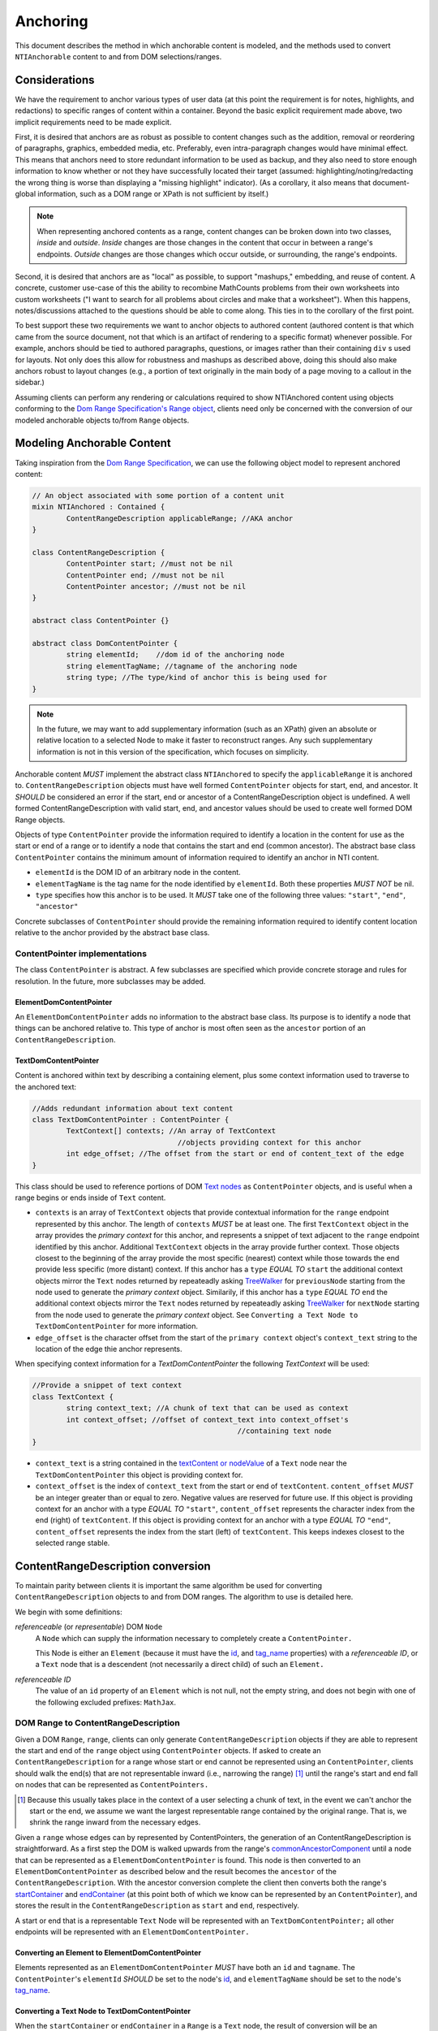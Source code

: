 ===========
 Anchoring
===========

This document describes the method in which anchorable content is
modeled, and the methods used to convert ``NTIAnchorable`` content to and
from DOM selections/ranges.

Considerations
==============

We have the requirement to anchor various types of user data (at this
point the requirement is for notes, highlights, and redactions) to
specific ranges of content within a container. Beyond the basic
explicit requirement made above, two implicit requirements need to be
made explicit.

First, it is desired that anchors are as robust as possible to content
changes such as the addition, removal or reordering of paragraphs,
graphics, embedded media, etc. Preferably, even intra-paragraph
changes would have minimal effect. This means that anchors need to
store redundant information to be used as backup, and they also need
to store enough information to know whether or not they have
successfully located their target (assumed: highlighting/noting/redacting the
wrong thing is worse than displaying a "missing highlight" indicator).
(As a corollary, it also means that document-global information, such
as a DOM range or XPath is not sufficient by itself.)

.. note::
	When representing anchored contents as a range, content changes can be
	broken down into two classes, *inside* and *outside*. *Inside* changes
	are those changes in the content that occur in between a range's endpoints.
	*Outside* changes are those changes which occur outside, or surrounding,
	the range's endpoints.

Second, it is desired that anchors are as "local" as possible, to
support "mashups," embedding, and reuse of content. A concrete,
customer use-case of this the ability to recombine MathCounts problems
from their own worksheets into custom worksheets ("I want to search
for all problems about circles and make that a worksheet"). When this
happens, notes/discussions attached to the questions should be able to
come along. This ties in to the corollary of the first point.

To best support these two requirements we want to anchor objects to
authored content (authored content is that which came from the source
document, not that which is an artifact of rendering to a specific
format) whenever possible. For example, anchors should be tied to
authored paragraphs, questions, or images rather than their containing
``div`` s used for layouts. Not only does this allow for robustness and
mashups as described above, doing this should also make anchors robust
to layout changes (e.g., a portion of text originally in the
main body of a page moving to a callout in the sidebar.)

Assuming clients can perform any rendering or calculations required to
show NTIAnchored content using objects conforming to the `Dom Range Specification's Range object <http://dvcs.w3.org/hg/domcore/raw-file/tip/Overview.html#ranges>`_,
clients need only be concerned with the
conversion of our modeled anchorable objects to/from ``Range`` objects.

Modeling Anchorable Content
===========================

Taking inspiration from the `Dom Range Specification
<http://dvcs.w3.org/hg/domcore/raw-file/tip/Overview.html#ranges>`_,
we can use the following object model to represent anchored content:

.. code-block:: cpp

	// An object associated with some portion of a content unit
	mixin NTIAnchored : Contained {
		ContentRangeDescription applicableRange; //AKA anchor
	}

	class ContentRangeDescription {
		ContentPointer start; //must not be nil
		ContentPointer end; //must not be nil
		ContentPointer ancestor; //must not be nil
	}

	abstract class ContentPointer {}

	abstract class DomContentPointer {
		string elementId;    //dom id of the anchoring node
		string elementTagName; //tagname of the anchoring node
		string type; //The type/kind of anchor this is being used for
	}

.. note::
  In the future, we may want to add supplementary information (such as
  an XPath) given an absolute or relative location to a selected Node to make it
  faster to reconstruct ranges. Any such supplementary information is
  not in this version of the specification, which focuses on simplicity.


Anchorable content *MUST* implement the abstract class ``NTIAnchored`` to
specify the ``applicableRange`` it is anchored to. ``ContentRangeDescription``
objects must have well formed ``ContentPointer`` objects for start, end,
and ancestor. It *SHOULD* be considered an error if the start, end or
ancestor of a ContentRangeDescription object is undefined. A well formed
ContentRangeDescription with valid start, end, and ancestor values should
be used to create well formed DOM Range objects.

Objects of type ``ContentPointer`` provide the information required to
identify a location in the content for use as the start or end of a
range or to identify a node that contains the start and end (common
ancestor). The abstract base class ``ContentPointer`` contains the
minimum amount of information required to identify an anchor in NTI
content.

* ``elementId`` is the DOM ID of an arbitrary node in the content.
* ``elementTagName`` is the tag name for the node identified by
  ``elementId``. Both these properties *MUST NOT* be nil.
* ``type`` specifies how this anchor is to be used.  It *MUST*
  take one of the following three values: ``"start"``, ``"end"``,
  ``"ancestor"``

Concrete subclasses of ``ContentPointer`` should provide the
remaining information required to identify content location relative
to the anchor provided by the abstract base class.

ContentPointer implementations
------------------------------

The class ``ContentPointer`` is abstract. A few subclasses are
specified which provide concrete storage and rules for resolution. In
the future, more subclasses may be added.

ElementDomContentPointer
~~~~~~~~~~~~~~~~~~~~~~~~

An ``ElementDomContentPointer`` adds no information to the abstract base
class. Its purpose is to identify a node that things can be anchored
relative to. This type of anchor is most often seen as the ``ancestor``
portion of an ``ContentRangeDescription``.

TextDomContentPointer
~~~~~~~~~~~~~~~~~~~~~

Content is anchored within text by describing a containing element,
plus some context information used to traverse to the anchored text:

.. code-block:: cpp

	//Adds redundant information about text content
	class TextDomContentPointer : ContentPointer {
		TextContext[] contexts; //An array of TextContext
		                          //objects providing context for this anchor
		int edge_offset; //The offset from the start or end of content_text of the edge
	}


This class should be used to reference portions of DOM `Text nodes
<http://dvcs.w3.org/hg/domcore/raw-file/tip/Overview.html#interface-text>`_
as ``ContentPointer`` objects, and is useful when a range begins or
ends inside of ``Text`` content.


* ``contexts`` is an array of ``TextContext`` objects that provide
  contextual information for the ``range`` endpoint represented by
  this anchor. The length of ``contexts`` *MUST* be at least one. The
  first ``TextContext`` object in the array provides the *primary
  context* for this anchor, and represents a snippet of text adjacent
  to the ``range`` endpoint identified by this anchor. Additional
  ``TextContext`` objects in the array provide further context.
  Those objects closest to the beginning of the array provide the most
  specific (nearest) context while those towards the end provide less
  specific (more distant) context. If this anchor has a ``type``
  *EQUAL TO* ``start`` the additional context objects mirror the
  ``Text`` nodes returned by repeateadly asking `TreeWalker
  <http://dvcs.w3.org/hg/domcore/raw-file/tip/Overview.html#treewalker>`_
  for ``previousNode`` starting from the node used to generate the
  *primary context* object. Similarily, if this anchor has a ``type``
  *EQUAL TO* ``end`` the additional context objects mirror the
  ``Text`` nodes returned by repeateadly asking `TreeWalker
  <http://dvcs.w3.org/hg/domcore/raw-file/tip/Overview.html#treewalker>`_
  for ``nextNode`` starting from the node used to generate the
  *primary context* object. See ``Converting a Text Node to
  TextDomContentPointer`` for more information.
* ``edge_offset`` is the character offset from the start of the
  ``primary context`` object's ``context_text`` string to the location
  of the edge thie anchor represents.


When specifying context information for a `TextDomContentPointer` the
following `TextContext` will be used:

.. code-block:: cpp

	//Provide a snippet of text context
	class TextContext {
		string context_text; //A chunk of text that can be used as context
		int context_offset; //offset of context_text into context_offset's
							//containing text node
	}

* ``context_text`` is a string contained in the `textContent or nodeValue
  <http://dvcs.w3.org/hg/domcore/raw-file/tip/Overview.html#dom-node-textcontent>`_
  of a ``Text`` node near the ``TextDomContentPointer`` this object is
  providing context for.
* ``context_offset`` is the index of ``context_text`` from the start or end of ``textContent``.
  ``content_offset`` *MUST* be an integer greater than or equal to zero.  Negative values are reserved for future use.
  If this object is providing context for an anchor with a type *EQUAL TO* ``"start"``, ``content_offset``
  represents the character index from the end (right) of ``textContent``.
  If this object is providing context for an anchor with a type *EQUAL TO* ``"end"``,
  ``content_offset`` represents the index from the start (left) of
  ``textContent``.  This keeps indexes closest to the selected
  range stable.


ContentRangeDescription conversion
==================================

To maintain parity between clients it is important the same algorithm
be used for converting ``ContentRangeDescription`` objects to and from DOM
ranges. The algorithm to use is detailed here.

We begin with some definitions:

*referenceable* (or *representable*) DOM ``Node``
	A ``Node`` which can supply the information
	necessary to completely create a ``ContentPointer.``

	This Node is either an ``Element`` (because it must have the  `id
	<http://dvcs.w3.org/hg/domcore/raw-file/tip/Overview.html#dom-element-id>`_,
	and `tag_name
	<http://dvcs.w3.org/hg/domcore/raw-file/tip/Overview.html#dom-element-tagname>`_
	properties) with a *referenceable ID*, or a ``Text`` node that is a
	descendent (not necessarily a direct child) of such an ``Element.``

*referenceable ID*
	The value of an ``id`` property of an ``Element`` which is not null,
	not the empty string, and does not begin with one of the following
	excluded prefixes: ``MathJax``.

DOM Range to ContentRangeDescription
------------------------------------

Given a DOM ``Range``, ``range``, clients can only generate
``ContentRangeDescription`` objects if they are able to represent the
start and end of the ``range`` object using ``ContentPointer``
objects. If asked to create an ``ContentRangeDescription`` for a range
whose start or end cannot be represented using an
``ContentPointer``, clients should walk the end(s) that are not
representable inward (i.e., narrowing the range) [#]_ until the
range's start and end fall on nodes that can be represented as
``ContentPointers.``

.. [#] Because this usually takes place in the context of a user
  selecting a chunk of text, in the event we can't anchor the start or
  the end, we assume we want the largest representable range contained by the original
  range. That is, we shrink the range inward from the necessary edges.

Given a ``range`` whose edges can by represented by ContentPointers,
the generation of an ContentRangeDescription is straightforward. As a
first step the DOM is walked upwards from the range's `commonAncestorComponent
<http://dvcs.w3.org/hg/domcore/raw-file/tip/Overview.html#dom-range-commonancestorcontainer>`_
until a node that can be represented as a ``ElementDomContentPointer``
is found. This node is then converted to an
``ElementDomContentPointer`` as described below and the result becomes
the ``ancestor`` of the ``ContentRangeDescription``. With the ancestor
conversion complete the client then converts both the range's `startContainer
<http://dvcs.w3.org/hg/domcore/raw-file/tip/Overview.html#dom-range-startcontainer>`_
and `endContainer
<http://dvcs.w3.org/hg/domcore/raw-file/tip/Overview.html#dom-range-endcontainer>`_
(at this point both of which we know can be represented by an
``ContentPointer``), and stores the result in the
``ContentRangeDescription`` as ``start`` and ``end``, respectively.

A start or end that is a representable ``Text`` Node will be represented with an
``TextDomContentPointer;`` all other endpoints will be represented with
an ``ElementDomContentPointer.``



Converting an Element to ElementDomContentPointer
~~~~~~~~~~~~~~~~~~~~~~~~~~~~~~~~~~~~~~~~~~~~~~~~~

Elements represented as an ``ElementDomContentPointer`` *MUST* have both
an ``id`` and ``tagname``. The ``ContentPointer``'s ``elementId``
*SHOULD* be set to the node's `id
<http://dvcs.w3.org/hg/domcore/raw-file/tip/Overview.html#dom-element-id>`_,
and ``elementTagName`` should be set to the node's `tag_name
<http://dvcs.w3.org/hg/domcore/raw-file/tip/Overview.html#dom-element-tagname>`_.


Converting a Text Node to TextDomContentPointer
~~~~~~~~~~~~~~~~~~~~~~~~~~~~~~~~~~~~~~~~~~~~~~~

When the ``startContainer`` or ``endContainer`` in a ``Range`` is a
``Text`` node, the result of conversion will be an
``TextDomContentPointer`` (the "text anchor"). Because ``Text`` nodes
do not have tag names or IDs, a text anchor describes a node that does
have those properties (a containing ``Element``) plus a set of context
objects that define the location of the text within (beneath) that
element.

The first step in generating a text anchor is to identify the
containing element (reference point). From the text node, walk up the
DOM until a refrenceable node is found. This node's ID and tag name
become the ``elementId`` and ``elementTagName`` respectively.

.. JAM: Text about completely undefined heuristics deleted. It's not
.. an algorithm if there are completely undefined heuristics.

The anchor's *primary context* and ``edge_offset`` can be populated
given the ``TextDomContentPointer`` and the Range object. The method
for generating the *primary context* object may differ from the
method used to generate *additional* ``TextContext`` objects. In
order to populate a ``Range`` object's endpoints from
``TextDomContentPointers``, ``contexts`` should contain enough
``NTITextContent`` objects to uniquely identfiy this anchor point
beneath the reference node.

The generation of ``TextContext`` objects is defined here in a
simplistic manner; in the future, this may be refined, but the
algorithm must remain capable of intepreting existing data. Here, we
take a word based approach to extracting context from a ``Text`` node.
Given an anchor and a ``Text`` node to extract context from, the
following procedure should be used to generate the ``primary context``
object:

.. JAM: Define this in words, not an implementation. An implementation
.. is not a specification. An implementation contains unnecessary
.. details that distract from what is actually intended, and probably contains bugs.
.. Pseudo-code is alright for *examples*. A reference implementation
.. can be provided in addition.
.. Another problem with mixing in implementations is that it makes it
.. unclear what is actually being specified (i.e., the data structures
.. required for interoperability).

.. code-block:: javascript

	//Extract first word from string



Given a ``Text`` node and an anchor, additional
``TextContext`` objects can be generated as follows:

.. JAM: Like the above. This is not a specification.

.. code-block:: javascript

	//Given an anchor and a relative node (next or previous sibling)
	//depending on the value of anchor.type, generates an
	//TextContext suitable for use as additional context
	function generateSubsequentContext(anchor, relative_node)
	{

	}

Additional context nodes should be generated until 15 characters or
5 context nodes have been collected.  Putting this, together with the
above methods for generating context nodes, turn
a range endpoint in to a complete ``TextDomContentPointer`` object as follows:

.. JAM: Again like the above. This is not a specification.

.. code-block:: javascript

	//Complete an anchor given a range
	function populateAnchorWithRange(anchor, range)
	{

	}

.. warning::
  In the past, when walking ``Text`` nodes, we have encountered nodes
  whose textContent is only whitespace.  Should we skip those when
  walking siblings with the TreeWalker?

.. note::
  The Range's offsets are specified in terms of the DOM object's node
  length. For a Text node, its length is defined as unicode code
  points or characters.

.. note::
  If it was necessary to traverse upward many nodes in order to find
  one that is referenceable, then, because we are only storing a text
  node's content and the offset, not any sort of path information,
  the process of reconstructing the matching range could be fairly
  inefficient and require much traversal. The performance
  ramifications of this are unclear.

ContentRangeDescription to DOM Range
------------------------------------

When creating a DOM Range, ``range``, object from an
``ContentRangeDescription`` object, clients should keep in mind that from
a user perspective it is much worse to anchor something to the wrong
content than to not anchor it at all. If, when reconstructing the range
from the ``ContentRangeDescription``, a client is unable to confidently
locate the ``startContainer``, ``endContainer``, ``startOffset``, or
``endOffset`` using all the ``ContentPointer`` information provided,
the client *should* abort anchoring the content to a specific
location.

.. JAM: FIXME: What are we trying to say here? We're not defining an
.. implementation, we're describing the algorithm.

.. code-block:: javascript

	//deleted


Anchor resolution starts by resolving the ancestor
``ContentPointer`` to a DOM node (which *must* be an ``Element``).
This provides a starting point when searching for the start and end
``ContentPointers``. The ancestor can also be used to validate parts
of the ``ContentRangeDescription``. For example, the start and end should
be contained in the ancestor. If the ancestor can't be resolved it
should default to the DOM's `documentElement
<http://dvcs.w3.org/hg/domcore/raw-file/tip/Overview.html#document-element>`_.

Given an ancestor the DOM can then be traversed for the start and end
container ``Nodes`` and offsets needed to construct a range. If a start
and end ``Node`` cannot be located beneath the ancestor, and the ancestor
is not already the ``documentElement,`` resolution should be tried
again given an ancestor of the ``documentElement.`` If the start does
not come before end (as computed using `compareDocumentPosition
<http://dvcs.w3.org/hg/domcore/raw-file/tip/Overview.html#dom-node-comparedocumentposition>`_),
the ``ContentRangeDescription`` is invalid and clients *should* abort
range creation and anchoring. Given an ``ContentRangeDescription`` the
following procedure should be used to resolve a dom range.

.. JAM: FIXME: Please actually define what we're trying to do.


.. code-block:: javascript

	//deleted



Converting ElementDomContentPointer to a Node
~~~~~~~~~~~~~~~~~~~~~~~~~~~~~~~~~~~~~~~~~~~~~

Given an ElementDomContentPointer find the DOM ``Element`` whose ID is
``elementId`` within the ancestor. If an ``Element`` with that ID
can't be found or the tagname of the ``Element`` does not match
``elementTagName``, conversion fails and the result is null.  Example
code for resolving ElementDomContentPointer as a start anchor follows:

.. code-block:: javascript

	function locateRangeStartForAnchor(absoluteAnchor, ancestorNode) {
		var tree_walker = document.createTreeWalker( ancestorNode, NodeFilter.SHOW_ELEMENT );

		while( test_node = tree_walker.nextNode() ) {
	    	if(    test_node.id === absoulteAnchor.elementId
			    && test_node.tagName === absoluteAnchor.elementTagName ) {
	       		return {node: test_node, confidence: 1};
	    	}
		}
		return {confidence: 0};
	}

An example of updating the range for an ElementDomContentPointer with
type === ``end`` is as follows:

.. code-block:: javascript

	function locateRangeEndForAnchor(absoluteAnchor, ancestorNode, startResult){
		var tree_walker = document.createTreeWalker(ancestorNode, NodeFilter.SHOW_ELEMENT );

		//We want to look after the start node so we reposition the walker
		tree_walker.currentNode =  startResult.node;

		while( test_node = tree_walker.nextNode() ) {
	    	if(    test_node.id === absoulteAnchor.elementId
			    && test_node.tagName === absoluteAnchor.elementTagName ) {
				return {node: test_node, confidence: 1};
	    	}
		}
		return {confidence: 0};
	}


Converting TextDomContentPointer to a Node
~~~~~~~~~~~~~~~~~~~~~~~~~~~~~~~~~~~~~~~~~~

The general algorithm for resolving a ``TextDomContentPointer`` is a
follows.  Begin by resolving the *reference node* using
``elementId`` and ``elementTagName``.  If the *reference node*
can't be resolved, use the ``ancestor`` as the *reference node*.  Using
the *refernce node* as the root, create a ``TreeWalker`` to
interate each ``Text`` node, ``textNode``, using the ``nextNode`` method.

For each ``textNode`` check if the *primary context* object matches
``textNode``. If it does, using a ``TreeWalker`` rooted at *reference
node*, compare each *additional context* object by walking the tree
using the ``previousNode`` method, if anchor ``type`` is ``start``, or
forward using the ``nextNode`` method, if the anchor ``type`` is
``end``. If all context objects match, ``textNode`` will become the
range's ``startContainer`` if the anchor ``type`` is ``start``, or
``endContainer`` if the anchor ``type`` is ``end``. If not all the
context objects match continue the outer loop by comparing context
objects for the next ``textNode``.

If a ``textNode`` has been identified as the start or end container, a
range can be constructed as follows. If anchor ``type`` is ``start``,
set the ``ranges`` ``startContainer`` to ``textNode``. If anchor
``type`` is ``end``, set the ``ranges`` ``endContainer`` to
``textNode``. Calculate the text offset by identifying the index of
the *primary context* object's ``context_text`` in the container.
Adjust the offset by anchor's ``edge_offset`` property, and set the
range's ``startOffset``, if anchor ``type`` == ``start``, or
``endOffset``, if anchor ``type`` == `end`, to the computed value.

.. JAM: The above description is good. It's much more readable than
.. the code; most people will skip the code.

One such example implemenation is shown in detail below:

.. code-block:: javascript

	function locateRangeStarForAnchor(textAnchor, ancestorNode){
		return locateRanageEdgeForAnchor(textAnchor, ancestorNode, null);
	}

	function locateRangeEndForAnchor(textAnchor, ancestorNode, startResult){
		return locateRanageEdgeForAnchor(textAnchor, ancestorNode, startResult);
	}

	function locateRanageEdgeForAnchor(textAnchor, ancestorNode, startResult){
		//Resolution starts by locating the reference node
		//for this text anchor.  If it can't be found ancestor is used
		var referenceNode = resolveAnchor(textAnchor.elementId, textAnchor.elementTagName);
 		if(!referenceNode){
			referenceNode = ancestorNode;
		}

		//A value between 0 and 1 indicating the confidence we
		//require to match a textNode to an TextContext.  A
		//value of 1 indicates 100% confidence, while a value of 0
		//indicates 0% confidence
		var requiredConfidence = 1;

		//We use a tree walker to search beneath the reference node
		//for textContent matching our primary context with confidence
		// >= requiredConfidence

		var tree_walker = document.createTreeWalker( referenceNode, NodeFilter.SHOW_TEXT );

		//If we are looking for the end node.  we want to start
		//looking where the start node ended
		if( textAnchor.type === 'end' ){
			tree_walker.currentNode = startResult.node;
		}

		var textNode;

		if(tree_walker.current_node.nodeType == Node.TEXT_NODE){
			textNode = tree_walker.current_node;
		}
		else{
			textNode = tree_walker.next_node;
		}


		//If we are working on the start anchor, when checking context
		//we look back at previous nodes.  if we are looking at end we
		//look forward to next nodes
		var siblingFunction = textAnchor.type === 'start' ? tree_walker.previousNode : tree_walker.nextNode;
		while( textNode ) {
			//Do all our contexts match this textNode
			var nextNodeToCheck = textNode;
			var match = true;
			for( var contextObj in textAnchor.contexts ){
				//Right now, if we don't have all the nodes we need to have
				//for the contexts, we fail.  In the future this
				//probably changes but that requires looking ahead to
				//see if there is another node that makes us ambiguous
				//if we don't apply all the context
				if(!nextNodeToCheck){
				    match = false;
					break;
				}
				//If we don't match this context with high enough confidence
				//we fail
				if( confidenceForContextMatch(contextObj, textNode, textAnchor.type) < requiredConfidence){
					match = false;
					break;
				}

				//That context matched so we continue verifying.
				nextNodeToCheck = siblingFunction();
			}

			//We matched as much context is we could,
			//this is our node
			if(match){
				break;
			}
			else{
				//That wasn't it.  Continue searching
				tree_walker.currentNode = textNode;
			}

			//Start the context search over in the next textnode
			textNode = tree_walker.nextNode();
		}

		//If we made it through the tree without finding
		//a node we failed
		if(!textNode){
			return {confidence: 0};
		}


		//We found what we need.  Set the context
		var primaryContext = textAnchor.contexts[0];

		var container = textNode;
		var indexOfContext = container.textContent.indexOf(primaryContext.context_text);
		indexOfContext += textAnchor.edge_offset;
		return {node:container, offset: indexOfContext, confidence: 1};
	}


The huersistics involved in calculating a confidence value for a
particular context may change, current spec requires exact matches.
Clients should implement `confidenceForContextMatch` as follows:

.. JAM: There's that problem of defining a spec using an
.. implementation again.

.. code-block:: javascript

	//deleted

Examples
--------

This section will provide example HTML documents with a selection, a representation of
their DOM, and the resulting ``ContentRangeDescription`` created (in JSON
notation). Within the HTML, individual ``Text`` nodes are surrounded
with square brackets; the selection is demarcated with the vertical
pipe ``|``.

A NTIContentSimpleTextRangeSpec
~~~~~~~~~~~~~~~~~~~~~~~~~~~~~~~

.. code-block:: html

	<p id="id">
		[|A single selected text node|]
	</p>

.. code-block:: javascript

	// The content range
	{
		ancestor: {
			elementId: 'id',
			elementTagName: 'p',
		},
		start: {
			elementId: 'id',
			elementTagName: 'p',
			contexts: [{ context_text: 'A', context_offset: 26 }]
			edge_offset: 0
		},
		end: {
			elementId: 'id',
			elementTagName: 'p',
			contexts: [{ context_text: 'node', context_offset: 22 }],
			edge_offset: 4
		},
		selected_text: 'A single selected text node',
		offset: 0
	}


Example 2
~~~~~~~~~

This example spans from one text node to the next.

.. code-block:: html

	<p id="id">
		[|An] <i>[italic]</i> [word.]|
	</p>


.. code-block:: javascript

	// The content range
	{
		ancestor: {
			elementId: 'id',
			elementTagName: 'p',
		},
		start: {
			elementId: 'id',
			elementTagName: 'p',
			contexts: [{ context_text: 'An', context_offset: 2 }]
			edge_offset: 0
		},
		end: {
			elementId: 'id',
			elementTagName: 'p',
			contexts: [{ context_text: 'word.', context_offset: 0 }],
			edge_offset: 5
		}
	}



Example 3
~~~~~~~~~

This example has multiple text nodes that match. Notice that
the offsets within a text node are the same. How does it resolve?

.. code-block:: html

	<p id="id">
		[This is the] <i>[first]</i> [sentence.]
		<span> [This is |the] <i>second</i> [sentence.|]</span>
	</p>


.. code-block:: javascript

	// The content range
	{
		ancestor: {
			elementId: 'id',
			elementTagName: 'p',
		},
		start: {
			elementId: 'id',
			elementTagName: 'p',
			contexts: [{ context_text: 'is the', context_offset: 3 },
					   {context_text: 'sentence.', context_offset: 9},
					   {context_text: 'first', context_offset: 5},
					   {context_text: 'the'}, context_offset: 3]
			edge_offset: 8
		},
		end: {
			elementId: 'id',
			elementTagName: 'p',
			contexts: [{ context_text: 'sentence.', context_offset: 0 }],
			edge_offset: 9
		}
	}


Anchor Migration
================

As time goes on and content around anchored items changes, we may need
some system for migrating/updating/correcting ``ContentRangeDescriptions``.
This likely has to happen on the client side and depending on the
severity of the change, in the worst case, we may want some kind of
input from the user. Does your highlight or note still make sense here
even though the content has changed? We should think about if and how
this sort of thing can happen.
